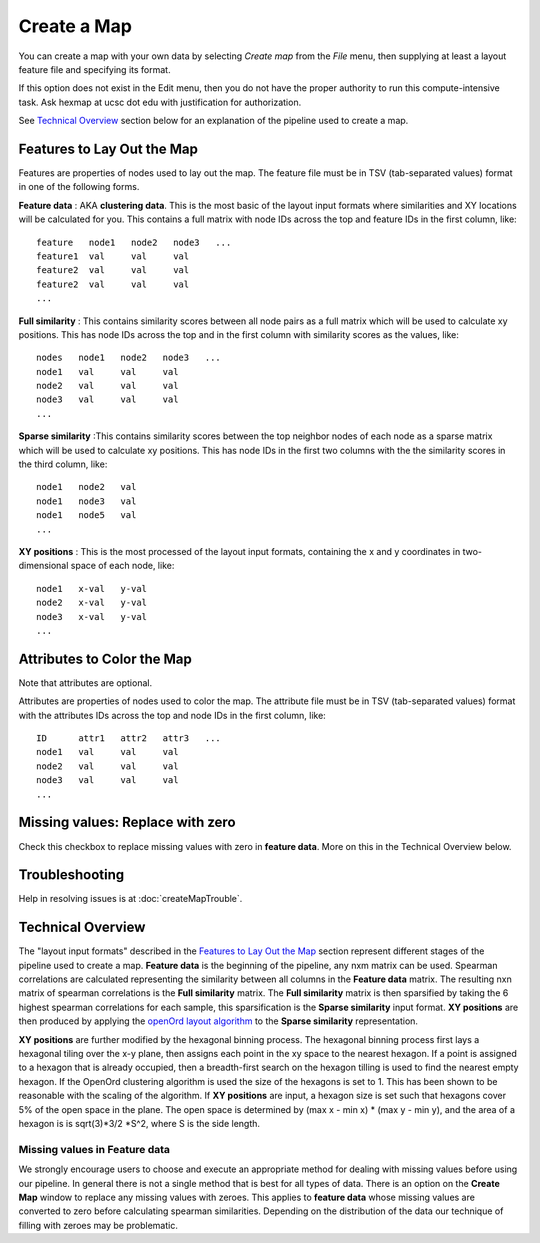 
Create a Map
============

You can create a map with your own data by selecting *Create map* from the *File*
menu, then supplying at least a layout feature file and specifying its format.

If this option does not exist in the Edit menu, then you do not have the proper
authority to run this compute-intensive task. Ask hexmap at ucsc dot edu
with justification for authorization.

See `Technical Overview`_ section below for an explanation of the pipeline used to
create a map.

.. _feature-formats:

Features to Lay Out the Map
---------------------------

Features are properties of nodes used to lay out the map. The feature file must
be in TSV (tab-separated values) format in one of the following forms.

**Feature data** : AKA **clustering data**. This is the most basic of the layout
input formats where similarities and XY locations will be calculated for you.
This contains a full matrix with node IDs across the top and feature IDs in the
first column, like::

 feature   node1   node2   node3   ...
 feature1  val     val     val
 feature2  val     val     val
 feature2  val     val     val
 ...

**Full similarity** : This contains similarity scores between all node pairs
as a full matrix which will be used to calculate xy positions.
This has node IDs across the top and in the first column with
similarity scores as the values, like::

 nodes   node1   node2   node3   ...
 node1   val     val     val
 node2   val     val     val
 node3   val     val     val
 ...

**Sparse similarity** :This contains similarity scores between the top neighbor
nodes of each node as a sparse matrix which will be used to calculate xy positions.
This has node IDs in the first two columns with the the
similarity scores in the third column, like::

 node1   node2   val
 node1   node3   val
 node1   node5   val
 ...

**XY positions** : This is the most processed of the layout input formats,
containing the x and y coordinates in two-dimensional space of each node, like::

 node1   x-val   y-val
 node2   x-val   y-val
 node3   x-val   y-val
 ...

.. _attribute-format:

Attributes to Color the Map
---------------------------

Note that attributes are optional.

Attributes are properties of nodes used to color the map. The attribute file
must be in TSV (tab-separated values) format with the
attributes IDs across the top and node IDs in the first column, like::

 ID      attr1   attr2   attr3   ...
 node1   val     val     val
 node2   val     val     val
 node3   val     val     val
 ...

Missing values: Replace with zero
---------------------------------
Check this checkbox to replace missing values with zero in **feature data**.
More on this in the Technical Overview below.

Troubleshooting
---------------

Help in resolving issues is at :doc:`createMapTrouble`.

Technical Overview
------------------

The "layout input formats" described in the `Features to Lay Out the Map`_
section represent different stages of the pipeline used to create a map.
**Feature data** is the beginning of the pipeline, any nxm matrix can be
used. Spearman correlations are calculated representing the similarity between all
columns in the **Feature data** matrix. The resulting nxn matrix of spearman
correlations is the **Full similarity** matrix. The **Full similarity** matrix is
then sparsified by taking the 6 highest spearman correlations for each sample, this
sparsification is the **Sparse similarity** input format. **XY positions** are then
produced by applying the `openOrd layout algorithm <https://www.researchgate.net/publication/253087985_OpenOrd_An_Open-Source_Toolbox_for_Large_Graph_Layout>`_
to the **Sparse similarity** representation.

**XY positions** are further modified by the hexagonal binning process. The hexagonal
binning process first lays a hexagonal tiling over the x-y plane, then assigns each point
in the xy space to the nearest hexagon. If a point is assigned to a hexagon that is
already occupied, then a breadth-first search on the hexagon tilling is used to find
the nearest empty hexagon. If the OpenOrd clustering algorithm is used the size of the
hexagons is set to 1. This has been shown to be reasonable with the scaling of the
algorithm. If **XY positions** are input, a hexagon size is set such that hexagons cover
5% of the open space in the plane. The open space is determined by
(max x - min x) * (max y - min y), and the area of a hexagon is is sqrt(3)*3/2 *S^2,
where S is the side length.

Missing values in **Feature data**
++++++++++++++++++++++++++++++++++

We strongly encourage users to choose and execute an
appropriate method for dealing with missing values before using our pipeline.
In general there is not a single method that is best for all types of data.
There is an option on the **Create Map** window to replace any missing values
with zeroes. This applies to **feature data** whose missing values are
converted to zero before calculating spearman similarities.
Depending on the distribution of the data our technique of filling with zeroes
may be problematic.

